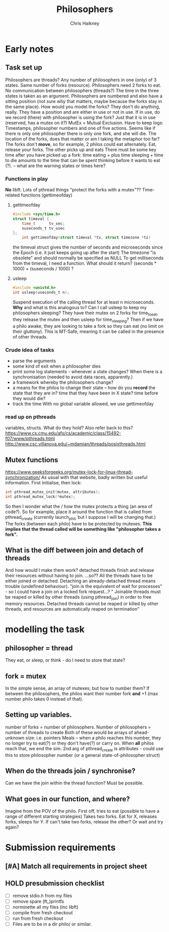 #+title:     Philosophers
#+author:    Chris Haikney
#+email:     chaikney@student.42urduliz.com
* Early notes
** Task set up
Philosophers are threads?
Any number of philosophers in one (only) of 3 states.
Same number of forks (resource).
Philosophers need 2 forks to eat.
No communication between philosophers (threads?)
The time in the three states is taken as an argument.
Philosophers are numbered and also have a sitting position (not sure why that matters, maybe because the forks stay in the same place).
How would you model the forks? They don't do anything, really. They have a position and are either in use or not in use. If in use, do we record (there) with philosopher is using the fork? Just that it is in use (reserved, has a mutex on it?)
MutEx = Mutual Exclusion.
Have to keep logs: Timestamps, philosopher numbers and one of five actions.
Seems like if there is only one philosopher there is only one fork, and she will die.
The location of the forks, does that matter or am I taking the metaphor too far? The forks don't *move*, so for example, 2 philos could eat alternately. Eat, release your forks. The other picks up and eats
There must be some key time after you have picked up a fork: time eating + plus time sleeping + time to die amounts to the time that can be spent thinking before it wants to eat (?). -- what are the warning states or times here?
*** Functions in play
*No* libft.
Lots of pthread things
"protect the forks with a mutex"??
Time-related functions (gettimeofday)
**** gettimeofday
#+begin_src c
#include <sys/time.h>
struct timeval {
	time_t 		tv_sec;
	suseconds_t	tv_usec
};
    int gettimeofday(struct timeval *tv, struct timezone *tz)
#+end_src
the timeval struct gives the number of seconds and microseconds since the Epoch (i.e. it just keeps going up after the start)
The timezone "is obsolete" and should normally be specified as NULL
To get milliseconds from  the timeval, I need a function. What should it return? (seconds * 1000) + (suseconds / 1000) ?
**** usleep
#+begin_src c
#include <unistd.h>
int usleep(useconds_t n);
#+end_src
Suspend execution of the calling thread for at least n microseconds. *Why* and what is this analogous to? Can I call usleep to keep my philosophers sleeping?
They have their mutex on 2 forks for time_to_eat, they release the mutex and then usleep for time_sleeping?
Then if we have a philo awake, they are looking to take a fork so they can eat (no limit on their gluttony).
This is MT-Safe, meaning it can be  called in the presence of other threads.
*** Crude idea of tasks
- parse the arguments
- some kind of exit when a philosopher dies
- print some log statements - whenever a state changes? When there is a synchronisation (needed to avoid data races, apparently.)
- a framework whereby the philosophers change?
- a means for the philos to change their state -- how do you *record* the state that they are in?
  time that they have been in X state?
  time before they would die?
- track the time
  With no global variable allowed, we use gettimeofday
*** read up on pthreads
variables, structs. What do they hold?
Also refer back to this? https://www.cs.cmu.edu/afs/cs/academic/class/15492-f07/www/pthreads.html
http://www.csc.villanova.edu/~mdamian/threads/posixthreads.html
** Mutex functions
https://www.geeksforgeeks.org/mutex-lock-for-linux-thread-synchronization/
As usual with that website, badly written but useful information.
First initialise, then lock:
#+begin_src c
int pthread_mutex_init(mutex, attributes);
int pthread_mutex_lock(*mutex);
#+end_src
So then I wonder what the / how the mutex protects a thing (an area of code?).
So for example, place it around the function that is called from pthread_create (currently launch_phil, but I suppose I will be changing that.)
The forks (between each philo) have to be protected by mutexes. **This implies that the thread called will be something like "philosopher takes a fork".**
** What is the diff between join and detach of threads
And how would I make them work?
detached threads finish and release their resources without having to join.
...so??
All the threads have to be either joined or detached. Detaching an already-detached thread means trouble (undefined behaviour).
"join is the equivalent of wait for processes" - so I could have a join on a locked fork request...?
" Joinable threads must be reaped or killed by other threads (using pthread_join) in order to free memory resources. Detached threads cannot be reaped or killed by other threads, and resources are automatically reaped on termination"
* modelling the task
** philosopher = thread
They eat, or sleep, or think - do I need to store that state?
** fork = mutex
In the simple sense, an array of mutexes; but how to number them?
If between the philosophers, the philos want their number fork *and* +1 (max number philo takes 0 instead of that).
** Setting up variables.
number of forks = number of philosophers.
Number of philosophers = number of threads to create
Both of these would be arrays of ahead-unknown size: i.e. pointers
Meals -- when a philo reaches this number, they no longer try to eat(?) or they don't have(?) or carry on. When *all* philos reach that, we end the sim.
2nd arg of pthread_create is attributes - could use this to store philosopher number (or a general state-of-philosopher struct)
** When do the threads join / synchronise?
Can we have the join within the thread function? Must be possible.
** What goes in our function, and where?
Imagine from the POV of the philo.
First off, tries to eat (possible to have a range of different starting strategies)
Takes two forks. Eat for X, releases forks, sleeps for Y.
If can't take two forks, release the other? Or wait and try again?
* Submission requirements
** [#A] Match all requirements in project sheet
** HOLD presubmission checklist
- [ ] remove stdio.h from my files
- [ ] remove spare (ft_)printfs
- [ ] norminette all my files (inc libft)
- [ ] compile from fresh checkout
- [ ] run from fresh checkout
- [ ] Files are to be in a dir philo/ or similar.
